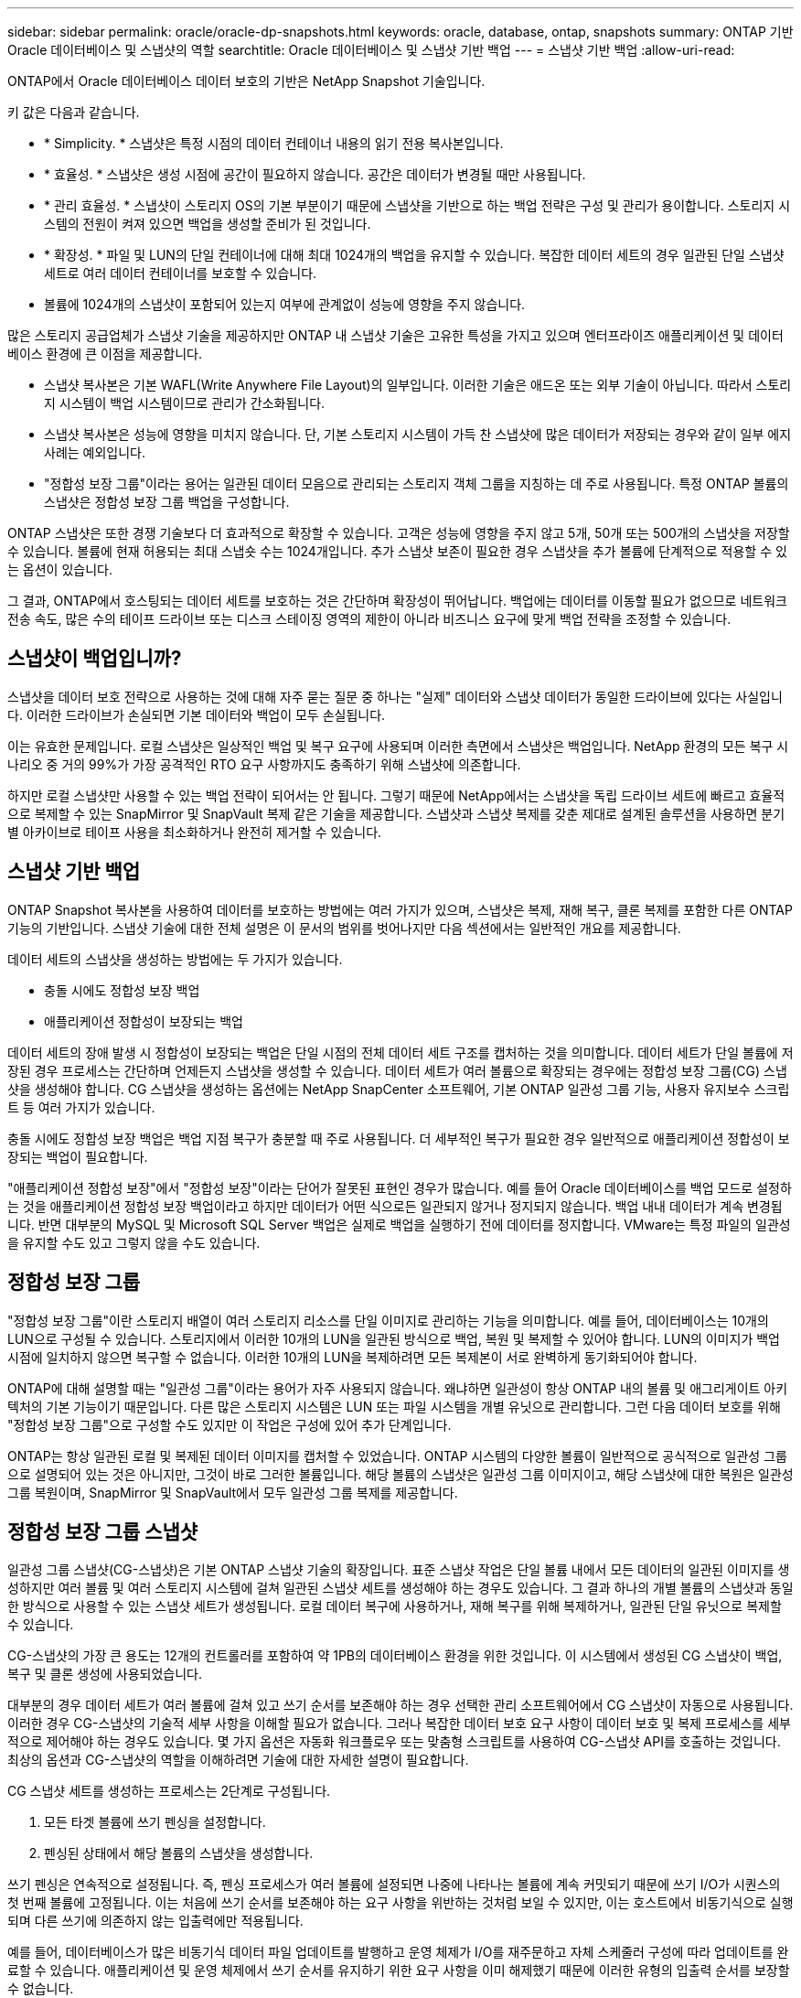 ---
sidebar: sidebar 
permalink: oracle/oracle-dp-snapshots.html 
keywords: oracle, database, ontap, snapshots 
summary: ONTAP 기반 Oracle 데이터베이스 및 스냅샷의 역할 
searchtitle: Oracle 데이터베이스 및 스냅샷 기반 백업 
---
= 스냅샷 기반 백업
:allow-uri-read: 


[role="lead"]
ONTAP에서 Oracle 데이터베이스 데이터 보호의 기반은 NetApp Snapshot 기술입니다.

키 값은 다음과 같습니다.

* * Simplicity. * 스냅샷은 특정 시점의 데이터 컨테이너 내용의 읽기 전용 복사본입니다.
* * 효율성. * 스냅샷은 생성 시점에 공간이 필요하지 않습니다. 공간은 데이터가 변경될 때만 사용됩니다.
* * 관리 효율성. * 스냅샷이 스토리지 OS의 기본 부분이기 때문에 스냅샷을 기반으로 하는 백업 전략은 구성 및 관리가 용이합니다. 스토리지 시스템의 전원이 켜져 있으면 백업을 생성할 준비가 된 것입니다.
* * 확장성. * 파일 및 LUN의 단일 컨테이너에 대해 최대 1024개의 백업을 유지할 수 있습니다. 복잡한 데이터 세트의 경우 일관된 단일 스냅샷 세트로 여러 데이터 컨테이너를 보호할 수 있습니다.
* 볼륨에 1024개의 스냅샷이 포함되어 있는지 여부에 관계없이 성능에 영향을 주지 않습니다.


많은 스토리지 공급업체가 스냅샷 기술을 제공하지만 ONTAP 내 스냅샷 기술은 고유한 특성을 가지고 있으며 엔터프라이즈 애플리케이션 및 데이터베이스 환경에 큰 이점을 제공합니다.

* 스냅샷 복사본은 기본 WAFL(Write Anywhere File Layout)의 일부입니다. 이러한 기술은 애드온 또는 외부 기술이 아닙니다. 따라서 스토리지 시스템이 백업 시스템이므로 관리가 간소화됩니다.
* 스냅샷 복사본은 성능에 영향을 미치지 않습니다. 단, 기본 스토리지 시스템이 가득 찬 스냅샷에 많은 데이터가 저장되는 경우와 같이 일부 에지 사례는 예외입니다.
* "정합성 보장 그룹"이라는 용어는 일관된 데이터 모음으로 관리되는 스토리지 객체 그룹을 지칭하는 데 주로 사용됩니다. 특정 ONTAP 볼륨의 스냅샷은 정합성 보장 그룹 백업을 구성합니다.


ONTAP 스냅샷은 또한 경쟁 기술보다 더 효과적으로 확장할 수 있습니다. 고객은 성능에 영향을 주지 않고 5개, 50개 또는 500개의 스냅샷을 저장할 수 있습니다. 볼륨에 현재 허용되는 최대 스냅숏 수는 1024개입니다. 추가 스냅샷 보존이 필요한 경우 스냅샷을 추가 볼륨에 단계적으로 적용할 수 있는 옵션이 있습니다.

그 결과, ONTAP에서 호스팅되는 데이터 세트를 보호하는 것은 간단하며 확장성이 뛰어납니다. 백업에는 데이터를 이동할 필요가 없으므로 네트워크 전송 속도, 많은 수의 테이프 드라이브 또는 디스크 스테이징 영역의 제한이 아니라 비즈니스 요구에 맞게 백업 전략을 조정할 수 있습니다.



== 스냅샷이 백업입니까?

스냅샷을 데이터 보호 전략으로 사용하는 것에 대해 자주 묻는 질문 중 하나는 "실제" 데이터와 스냅샷 데이터가 동일한 드라이브에 있다는 사실입니다. 이러한 드라이브가 손실되면 기본 데이터와 백업이 모두 손실됩니다.

이는 유효한 문제입니다. 로컬 스냅샷은 일상적인 백업 및 복구 요구에 사용되며 이러한 측면에서 스냅샷은 백업입니다. NetApp 환경의 모든 복구 시나리오 중 거의 99%가 가장 공격적인 RTO 요구 사항까지도 충족하기 위해 스냅샷에 의존합니다.

하지만 로컬 스냅샷만 사용할 수 있는 백업 전략이 되어서는 안 됩니다. 그렇기 때문에 NetApp에서는 스냅샷을 독립 드라이브 세트에 빠르고 효율적으로 복제할 수 있는 SnapMirror 및 SnapVault 복제 같은 기술을 제공합니다. 스냅샷과 스냅샷 복제를 갖춘 제대로 설계된 솔루션을 사용하면 분기별 아카이브로 테이프 사용을 최소화하거나 완전히 제거할 수 있습니다.



== 스냅샷 기반 백업

ONTAP Snapshot 복사본을 사용하여 데이터를 보호하는 방법에는 여러 가지가 있으며, 스냅샷은 복제, 재해 복구, 클론 복제를 포함한 다른 ONTAP 기능의 기반입니다. 스냅샷 기술에 대한 전체 설명은 이 문서의 범위를 벗어나지만 다음 섹션에서는 일반적인 개요를 제공합니다.

데이터 세트의 스냅샷을 생성하는 방법에는 두 가지가 있습니다.

* 충돌 시에도 정합성 보장 백업
* 애플리케이션 정합성이 보장되는 백업


데이터 세트의 장애 발생 시 정합성이 보장되는 백업은 단일 시점의 전체 데이터 세트 구조를 캡처하는 것을 의미합니다. 데이터 세트가 단일 볼륨에 저장된 경우 프로세스는 간단하며 언제든지 스냅샷을 생성할 수 있습니다. 데이터 세트가 여러 볼륨으로 확장되는 경우에는 정합성 보장 그룹(CG) 스냅샷을 생성해야 합니다. CG 스냅샷을 생성하는 옵션에는 NetApp SnapCenter 소프트웨어, 기본 ONTAP 일관성 그룹 기능, 사용자 유지보수 스크립트 등 여러 가지가 있습니다.

충돌 시에도 정합성 보장 백업은 백업 지점 복구가 충분할 때 주로 사용됩니다. 더 세부적인 복구가 필요한 경우 일반적으로 애플리케이션 정합성이 보장되는 백업이 필요합니다.

"애플리케이션 정합성 보장"에서 "정합성 보장"이라는 단어가 잘못된 표현인 경우가 많습니다. 예를 들어 Oracle 데이터베이스를 백업 모드로 설정하는 것을 애플리케이션 정합성 보장 백업이라고 하지만 데이터가 어떤 식으로든 일관되지 않거나 정지되지 않습니다. 백업 내내 데이터가 계속 변경됩니다. 반면 대부분의 MySQL 및 Microsoft SQL Server 백업은 실제로 백업을 실행하기 전에 데이터를 정지합니다. VMware는 특정 파일의 일관성을 유지할 수도 있고 그렇지 않을 수도 있습니다.



== 정합성 보장 그룹

"정합성 보장 그룹"이란 스토리지 배열이 여러 스토리지 리소스를 단일 이미지로 관리하는 기능을 의미합니다. 예를 들어, 데이터베이스는 10개의 LUN으로 구성될 수 있습니다. 스토리지에서 이러한 10개의 LUN을 일관된 방식으로 백업, 복원 및 복제할 수 있어야 합니다. LUN의 이미지가 백업 시점에 일치하지 않으면 복구할 수 없습니다. 이러한 10개의 LUN을 복제하려면 모든 복제본이 서로 완벽하게 동기화되어야 합니다.

ONTAP에 대해 설명할 때는 "일관성 그룹"이라는 용어가 자주 사용되지 않습니다. 왜냐하면 일관성이 항상 ONTAP 내의 볼륨 및 애그리게이트 아키텍처의 기본 기능이기 때문입니다. 다른 많은 스토리지 시스템은 LUN 또는 파일 시스템을 개별 유닛으로 관리합니다. 그런 다음 데이터 보호를 위해 "정합성 보장 그룹"으로 구성할 수도 있지만 이 작업은 구성에 있어 추가 단계입니다.

ONTAP는 항상 일관된 로컬 및 복제된 데이터 이미지를 캡처할 수 있었습니다. ONTAP 시스템의 다양한 볼륨이 일반적으로 공식적으로 일관성 그룹으로 설명되어 있는 것은 아니지만, 그것이 바로 그러한 볼륨입니다. 해당 볼륨의 스냅샷은 일관성 그룹 이미지이고, 해당 스냅샷에 대한 복원은 일관성 그룹 복원이며, SnapMirror 및 SnapVault에서 모두 일관성 그룹 복제를 제공합니다.



== 정합성 보장 그룹 스냅샷

일관성 그룹 스냅샷(CG-스냅샷)은 기본 ONTAP 스냅샷 기술의 확장입니다. 표준 스냅샷 작업은 단일 볼륨 내에서 모든 데이터의 일관된 이미지를 생성하지만 여러 볼륨 및 여러 스토리지 시스템에 걸쳐 일관된 스냅샷 세트를 생성해야 하는 경우도 있습니다. 그 결과 하나의 개별 볼륨의 스냅샷과 동일한 방식으로 사용할 수 있는 스냅샷 세트가 생성됩니다. 로컬 데이터 복구에 사용하거나, 재해 복구를 위해 복제하거나, 일관된 단일 유닛으로 복제할 수 있습니다.

CG-스냅샷의 가장 큰 용도는 12개의 컨트롤러를 포함하여 약 1PB의 데이터베이스 환경을 위한 것입니다. 이 시스템에서 생성된 CG 스냅샷이 백업, 복구 및 클론 생성에 사용되었습니다.

대부분의 경우 데이터 세트가 여러 볼륨에 걸쳐 있고 쓰기 순서를 보존해야 하는 경우 선택한 관리 소프트웨어에서 CG 스냅샷이 자동으로 사용됩니다. 이러한 경우 CG-스냅샷의 기술적 세부 사항을 이해할 필요가 없습니다. 그러나 복잡한 데이터 보호 요구 사항이 데이터 보호 및 복제 프로세스를 세부적으로 제어해야 하는 경우도 있습니다. 몇 가지 옵션은 자동화 워크플로우 또는 맞춤형 스크립트를 사용하여 CG-스냅샷 API를 호출하는 것입니다. 최상의 옵션과 CG-스냅샷의 역할을 이해하려면 기술에 대한 자세한 설명이 필요합니다.

CG 스냅샷 세트를 생성하는 프로세스는 2단계로 구성됩니다.

. 모든 타겟 볼륨에 쓰기 펜싱을 설정합니다.
. 펜싱된 상태에서 해당 볼륨의 스냅샷을 생성합니다.


쓰기 펜싱은 연속적으로 설정됩니다. 즉, 펜싱 프로세스가 여러 볼륨에 설정되면 나중에 나타나는 볼륨에 계속 커밋되기 때문에 쓰기 I/O가 시퀀스의 첫 번째 볼륨에 고정됩니다. 이는 처음에 쓰기 순서를 보존해야 하는 요구 사항을 위반하는 것처럼 보일 수 있지만, 이는 호스트에서 비동기식으로 실행되며 다른 쓰기에 의존하지 않는 입출력에만 적용됩니다.

예를 들어, 데이터베이스가 많은 비동기식 데이터 파일 업데이트를 발행하고 운영 체제가 I/O를 재주문하고 자체 스케줄러 구성에 따라 업데이트를 완료할 수 있습니다. 애플리케이션 및 운영 체제에서 쓰기 순서를 유지하기 위한 요구 사항을 이미 해제했기 때문에 이러한 유형의 입출력 순서를 보장할 수 없습니다.

반대의 예로 대부분의 데이터베이스 로깅 작업은 동기적입니다. 입출력이 확인되고 이러한 쓰기 순서가 유지되어야 데이터베이스가 더 이상 로그 쓰기를 진행하지 않습니다. 로그 입출력이 펜싱된 볼륨에 도착하면 로그 입출력이 확인되지 않고 애플리케이션이 추가 쓰기를 차단합니다. 마찬가지로 파일 시스템 메타데이터 I/O는 일반적으로 동기식입니다. 예를 들어 파일 삭제 작업은 손실되지 않아야 합니다. xfs 파일 시스템이 있는 운영 체제에서 파일 및 xfs 파일 시스템 메타데이터를 업데이트한 입출력이 펜싱된 볼륨에 있는 해당 파일에 대한 참조를 제거하기 위해 삭제된 경우 파일 시스템 작업이 일시 중지됩니다. 따라서 CG 스냅샷 작업 중에 파일 시스템의 무결성이 보장됩니다.

대상 볼륨에 쓰기 펜싱이 설정된 후에는 스냅샷을 생성할 준비가 됩니다. 볼륨의 상태가 종속 쓰기 관점에서 고정되므로 스냅샷을 정확하게 동시에 생성할 필요가 없습니다. CG-스냅샷을 생성하는 애플리케이션의 결함을 방지하기 위해 초기 쓰기 펜싱에는 구성 가능한 시간 초과가 포함되어 있습니다. 이 시간 초과는 ONTAP가 자동으로 펜싱을 해제하고 정의된 초 후에 쓰기 처리를 재개합니다. 시간 제한 기간이 만료되기 전에 모든 스냅샷이 생성되면 생성된 스냅샷 세트는 유효한 정합성 보장 그룹입니다.



=== 종속 쓰기 순서입니다

기술적 관점에서 정합성 보장 그룹의 핵심은 쓰기 순서, 특히 종속 쓰기 순서를 유지하는 것입니다. 예를 들어, 10개의 LUN에 쓰는 데이터베이스는 이들 모두에 동시에 쓰입니다. 많은 쓰기가 비동기적으로 실행되므로 쓰기 작업이 완료되는 순서는 중요하지 않으며 실제 완료 순서는 운영 체제 및 네트워크 동작에 따라 다릅니다.

데이터베이스에서 추가 쓰기를 진행하려면 디스크에 일부 쓰기 작업이 있어야 합니다. 이러한 중요한 쓰기 작업을 종속 쓰기라고 합니다. 이후의 쓰기 입출력은 디스크에 이러한 쓰기가 있는지에 따라 달라집니다. 이러한 10개 LUN의 모든 스냅샷, 복구 또는 복제는 종속 쓰기 순서가 보장되도록 해야 합니다. 파일 시스템 업데이트는 쓰기 순서 종속 쓰기의 또 다른 예입니다. 파일 시스템 변경 순서를 보존해야 합니다. 그렇지 않으면 전체 파일 시스템이 손상될 수 있습니다.



== 전략

스냅샷 기반 백업에는 다음과 같은 두 가지 기본 접근 방식이 있습니다.

* 충돌 시에도 정합성 보장 백업
* 스냅샷 보호 핫 백업


데이터베이스의 충돌 시에도 정합성 보장 백업은 데이터 파일, 재실행 로그, 제어 파일을 비롯한 전체 데이터베이스 구조를 단일 지점에서 캡처하는 것을 의미합니다. 데이터베이스가 단일 볼륨에 저장된 경우 프로세스는 간단하며 언제든지 스냅샷을 생성할 수 있습니다. 데이터베이스가 여러 볼륨으로 확장되는 경우에는 일관성 그룹(CG) 스냅샷을 생성해야 합니다. CG 스냅샷을 생성하는 옵션에는 NetApp SnapCenter 소프트웨어, 기본 ONTAP 일관성 그룹 기능, 사용자 유지보수 스크립트 등 여러 가지가 있습니다.

스냅샷에서 충돌 시에도 정합성 보장 백업은 백업 지점 복구가 충분할 때 주로 사용됩니다. 경우에 따라 아카이브 로그를 적용할 수 있지만 더 세분화된 시점 복구가 필요한 경우에는 온라인 백업을 적용하는 것이 좋습니다.

스냅샷 기반 온라인 백업의 기본 절차는 다음과 같습니다.

. 에 데이터베이스를 배치합니다 `backup` 모드를 선택합니다.
. 데이터 파일을 호스팅하는 모든 볼륨의 스냅샷을 생성합니다.
. Exit(종료) `backup` 모드를 선택합니다.
. 명령을 실행합니다 `alter system archive log current` 로그 보관을 수행합니다.
. 아카이브 로그를 호스팅하는 모든 볼륨의 스냅샷을 생성합니다.


이 절차를 따르면 백업 모드의 데이터 파일과 백업 모드 중에 생성된 주요 아카이브 로그가 포함된 스냅샷 세트가 만들어집니다. 데이터베이스를 복구하는 데에는 두 가지 요구사항이 있는데, 편의를 위해 제어 파일 같은 파일도 보호해야 하지만 데이터 파일과 아카이브 로그를 반드시 보호해야 합니다.

고객마다 전략은 다르겠지만 이 전략은 거의 모든 경우에 결국은 아래에 설명된 동일한 원칙에 기반을 두고 수립됩니다.



== 스냅샷 기반 복구

Oracle 데이터베이스를 위해 볼륨 레이아웃을 설계할 때 첫 번째 내려야 할 결정은 볼륨 기반 NetApp SnapRestore(VBSR) 기술을 사용할 것이냐입니다.

볼륨 기반 SnapRestore는 볼륨을 이전 시점으로 거의 즉시 되돌릴 수 있게 합니다. 볼륨의 모든 데이터를 되돌릴 수 있기 때문에 VBSR은 모든 사용 사례에는 적합하지 않을 수 있습니다. 예를 들어, 데이터 파일, 재실행 로그, 아카이브 로그를 비롯한 전체 데이터베이스가 단일 볼륨에 저장되고 이 볼륨이 VBSR을 통해 복원되는 경우 최신 아카이브 로그와 재실행 데이터가 삭제되기 때문에 데이터가 손실됩니다.

VBSR은 복원이 필요하지 않습니다. 대부분의 경우 파일을 기반으로 SFSR(Single File SnapRestore)을 사용하거나 스냅샷에서 액티브 파일 시스템으로 파일을 복사하여 데이터베이스를 복원할 수 있습니다.

VBSR은 데이터베이스가 대규모이거나 최대한 빨리 복구해야 할 경우에 적용하는 것이 좋으며 VBSR을 사용할 시 데이터 파일을 격리해야 합니다. NFS 환경에서는 다른 유형의 파일에 의해 손상되지 않은 전용 볼륨에 기존 데이터베이스의 데이터 파일을 저장해야 하며 SAN 환경에서는 전용 볼륨의 전용 LUN에 데이터 파일을 저장해야 합니다. Oracle 자동 스토리지 관리(ASM)와 같은 볼륨 관리자를 사용하는 경우 디스크 그룹도 데이터 파일 전용이어야 합니다.

이런 방식으로 데이터 파일을 격리하면 다른 파일 시스템을 손상시키지 않고 이전 상태로 되돌릴 수 있습니다.



== 스냅숏 예비 공간입니다

SAN 환경에 있는 Oracle 데이터의 각 볼륨에 대해 를 참조하십시오 `percent-snapshot-space` LUN 환경에서 스냅샷에 대한 공간을 예약하는 것은 유용하지 않으므로 0으로 설정해야 합니다. 부분 예약 공간이 100으로 설정된 경우 LUN이 있는 볼륨의 스냅샷은 전체 데이터의 100% 턴오버를 처리하기 위해 스냅샷 예약 공간을 제외하고 볼륨에서 충분한 여유 공간을 필요로 합니다. 부분 예약이 더 낮은 값으로 설정된 경우 이에 따라 더 적은 양의 여유 공간이 필요하지만 항상 스냅숏 예비 공간이 제외됩니다. 즉, LUN 환경에서 스냅샷 예약 공간이 낭비됩니다.

NFS 환경에는 다음 두 가지 옵션이 있습니다.

* 를 설정합니다 `percent-snapshot-space` 예상되는 스냅샷 공간 소비량을 기준으로 합니다.
* 를 설정합니다 `percent-snapshot-space` 활성 및 스냅샷 공간 소비를 총체적으로 제로화하고 관리합니다.


첫 번째 옵션으로 `percent-snapshot-space` 0이 아닌 값(일반적으로 약 20%)으로 설정됩니다. 그러면 이 공간이 사용자로부터 숨겨집니다. 하지만 이 값은 활용률의 한계를 생성하지 않습니다. 20%가 예약된 데이터베이스에서 턴오버가 30%인 경우 스냅샷 공간은 20% 예약이라는 경계를 넘어 확장할 수 있으며 미예약 공간을 점유할 수 있습니다.

예약을 20%와 같은 값으로 설정할 때 얻을 수 있는 가장 큰 이점은 일부 공간이 스냅샷에 항상 사용 가능한지 확인하는 것입니다. 예를 들어, 20%가 예약된 1TB 볼륨의 경우 데이터베이스 관리자(DBA)는 800GB의 데이터만 저장할 수 있을 것입니다. 이 구성은 스냅샷 소비를 위해 최소 200GB의 공간을 보장합니다.

시기 `percent-snapshot-space` 0으로 설정하면 볼륨의 모든 공간을 최종 사용자가 사용할 수 있어 가시성이 향상됩니다. DBA가 확인했을 때 스냅샷을 활용하는 볼륨이 1TB라면 이 1TB 공간이 액티브 데이터와 스냅샷 턴오버 간에 공유된다는 것을 알아야 합니다.

이 두 옵션 중 최종 사용자가 특별히 선호하는 것은 없습니다.



== ONTAP 및 타사 스냅샷

Oracle Doc ID 604683.1은 타사 스냅샷 지원에 관련된 요구사항과 백업 및 복원 작업에 사용할 수 있는 여러 옵션을 설명합니다.

타사 공급업체는 회사의 스냅샷이 다음과 같은 요구 사항을 준수함을 보증해야 합니다.

* 스냅샷이 Oracle에서 권장하는 복원 및 복구 작업에 통합되어야 합니다.
* 스냅샷 지점에서 스냅샷의 데이터베이스 충돌이 일치해야 합니다.
* 쓰기 순서는 각 파일에 대해 스냅샷 내에 보존됩니다.


ONTAP 및 NetApp Oracle 관리 제품은 이러한 요구사항을 준수합니다.
